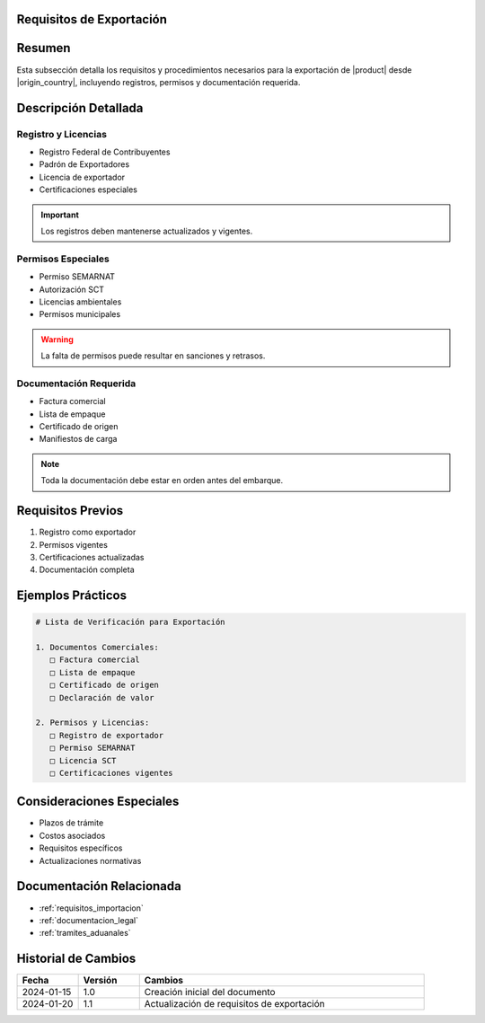 .. _requisitos_exportacion_detalle:


Requisitos de Exportación
=========================

.. meta::
   :description: Requisitos y procedimientos para la exportación de ácido sulfúrico desde México
   :keywords: exportación, requisitos, permisos, licencias, documentación exportación

Resumen
=======

Esta subsección detalla los requisitos y procedimientos necesarios para la exportación de |product| desde |origin_country|, incluyendo registros, permisos y documentación requerida.

Descripción Detallada
=====================

Registro y Licencias
--------------------

* Registro Federal de Contribuyentes
* Padrón de Exportadores
* Licencia de exportador
* Certificaciones especiales

.. important::
   Los registros deben mantenerse actualizados y vigentes.

Permisos Especiales
-------------------

* Permiso SEMARNAT
* Autorización SCT
* Licencias ambientales
* Permisos municipales

.. warning::
   La falta de permisos puede resultar en sanciones y retrasos.

Documentación Requerida
-----------------------

* Factura comercial
* Lista de empaque
* Certificado de origen
* Manifiestos de carga

.. note::
   Toda la documentación debe estar en orden antes del embarque.

Requisitos Previos
==================

1. Registro como exportador
2. Permisos vigentes
3. Certificaciones actualizadas
4. Documentación completa

Ejemplos Prácticos
==================

.. code-block:: text

   # Lista de Verificación para Exportación

   1. Documentos Comerciales:
      □ Factura comercial
      □ Lista de empaque
      □ Certificado de origen
      □ Declaración de valor

   2. Permisos y Licencias:
      □ Registro de exportador
      □ Permiso SEMARNAT
      □ Licencia SCT
      □ Certificaciones vigentes

Consideraciones Especiales
==========================

* Plazos de trámite
* Costos asociados
* Requisitos específicos
* Actualizaciones normativas

Documentación Relacionada
=========================

* :ref:`requisitos_importacion`
* :ref:`documentacion_legal`
* :ref:`tramites_aduanales`

Historial de Cambios
====================

.. list-table::
   :header-rows: 1
   :widths: 15 15 70

   * - Fecha
     - Versión
     - Cambios
   * - 2024-01-15
     - 1.0
     - Creación inicial del documento
   * - 2024-01-20
     - 1.1
     - Actualización de requisitos de exportación
